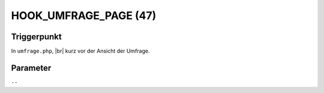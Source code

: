 .. |br| raw:: html

      <br />

HOOK_UMFRAGE_PAGE (47)
======================

Triggerpunkt
""""""""""""

In ``umfrage.php``, |br|
kurz vor der Ansicht der Umfrage.

Parameter
"""""""""

``--``

